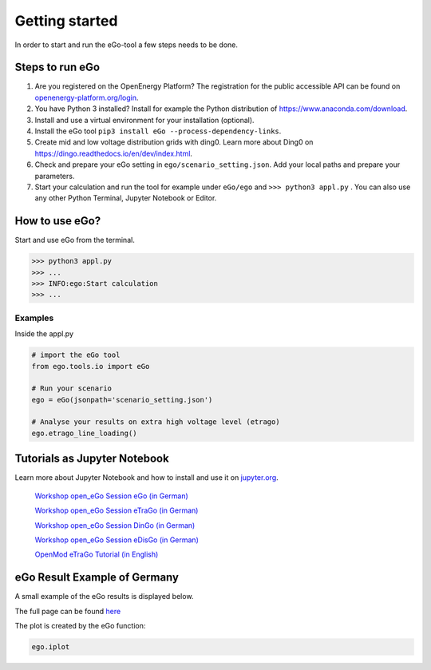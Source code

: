 ===============
Getting started
===============

In order to start and run the eGo-tool a few steps needs to be done.

Steps to run eGo
================

1. Are you registered on the OpenEnergy Platform?
   The registration for the public accessible API can be found on
   `openenergy-platform.org/login <http://openenergy-platform.org/login/>`_.

2. You have Python 3 installed? Install for example the Python
   distribution of `<https://www.anaconda.com/download>`_.

3. Install and use a virtual environment for your installation (optional).

4. Install the eGo tool ``pip3 install eGo --process-dependency-links``.

5. Create mid and low voltage distribution grids with ding0.
   Learn more about Ding0 on `<https://dingo.readthedocs.io/en/dev/index.html>`_.

6. Check and prepare your eGo setting in ``ego/scenario_setting.json``. Add your
   local paths and prepare your parameters.

7. Start your calculation and run the tool for example under
   ``eGo/ego`` and ``>>> python3 appl.py`` . You can also use any other Python
   Terminal, Jupyter Notebook or Editor.

  

How to use eGo?
===============
 
Start and use eGo from the terminal.

.. code-block:: bash

   >>> python3 appl.py
   >>> ...
   >>> INFO:ego:Start calculation
   >>> ...



Examples
--------
Inside the appl.py

.. code-block:: python

    # import the eGo tool
    from ego.tools.io import eGo

    # Run your scenario
    ego = eGo(jsonpath='scenario_setting.json')

    # Analyse your results on extra high voltage level (etrago)
    ego.etrago_line_loading()



Tutorials as Jupyter Notebook
=============================

Learn more about Jupyter Notebook and how to install and use it
on `jupyter.org <http://jupyter.org/>`_.


    `Workshop open_eGo Session eGo (in German) <https://nbviewer.jupyter.org/gist/wolfbunke/7659fbc22b9d72f0cda8dc544d1f537e>`_

    `Workshop open_eGo Session eTraGo (in German) <https://nbviewer.jupyter.org/gist/ulfmueller/2c1fd6c4c29d606b313ab32bc0391dd2/eTraGo_Session_Workshop2018.ipynb>`_
    
    `Workshop open_eGo Session DinGo (in German) <https://nbviewer.jupyter.org/gist/nesnoj/6ee605cd3494fa6e3e848385c4afbe19/dingo_session.ipynb>`_

    `Workshop open_eGo Session eDisGo (in German) <https://nbviewer.jupyter.org/gist/birgits/46aafa9d9bc860a47b18b0a1100d7dd7/edisgo_session.ipynb>`_
    
    `OpenMod eTraGo Tutorial (in English) <https://github.com/openego/eGo/blob/master/ego/examples/tutorials/etrago_OpenMod_Zuerich18.ipynb>`_
    



eGo Result Example of Germany
=============================


A small example of the eGo results is displayed below. 


.. raw:: html
   
    <iframe src="_static/ego_example_iplot_map.html" height="450px" width="100%"></iframe>


The full page can be found `here <https://openego.readthedocs.io/en/dev/_static/ego_example_iplot_map.html>`_


The plot is created by the eGo function:

.. code-block:: python

    ego.iplot

